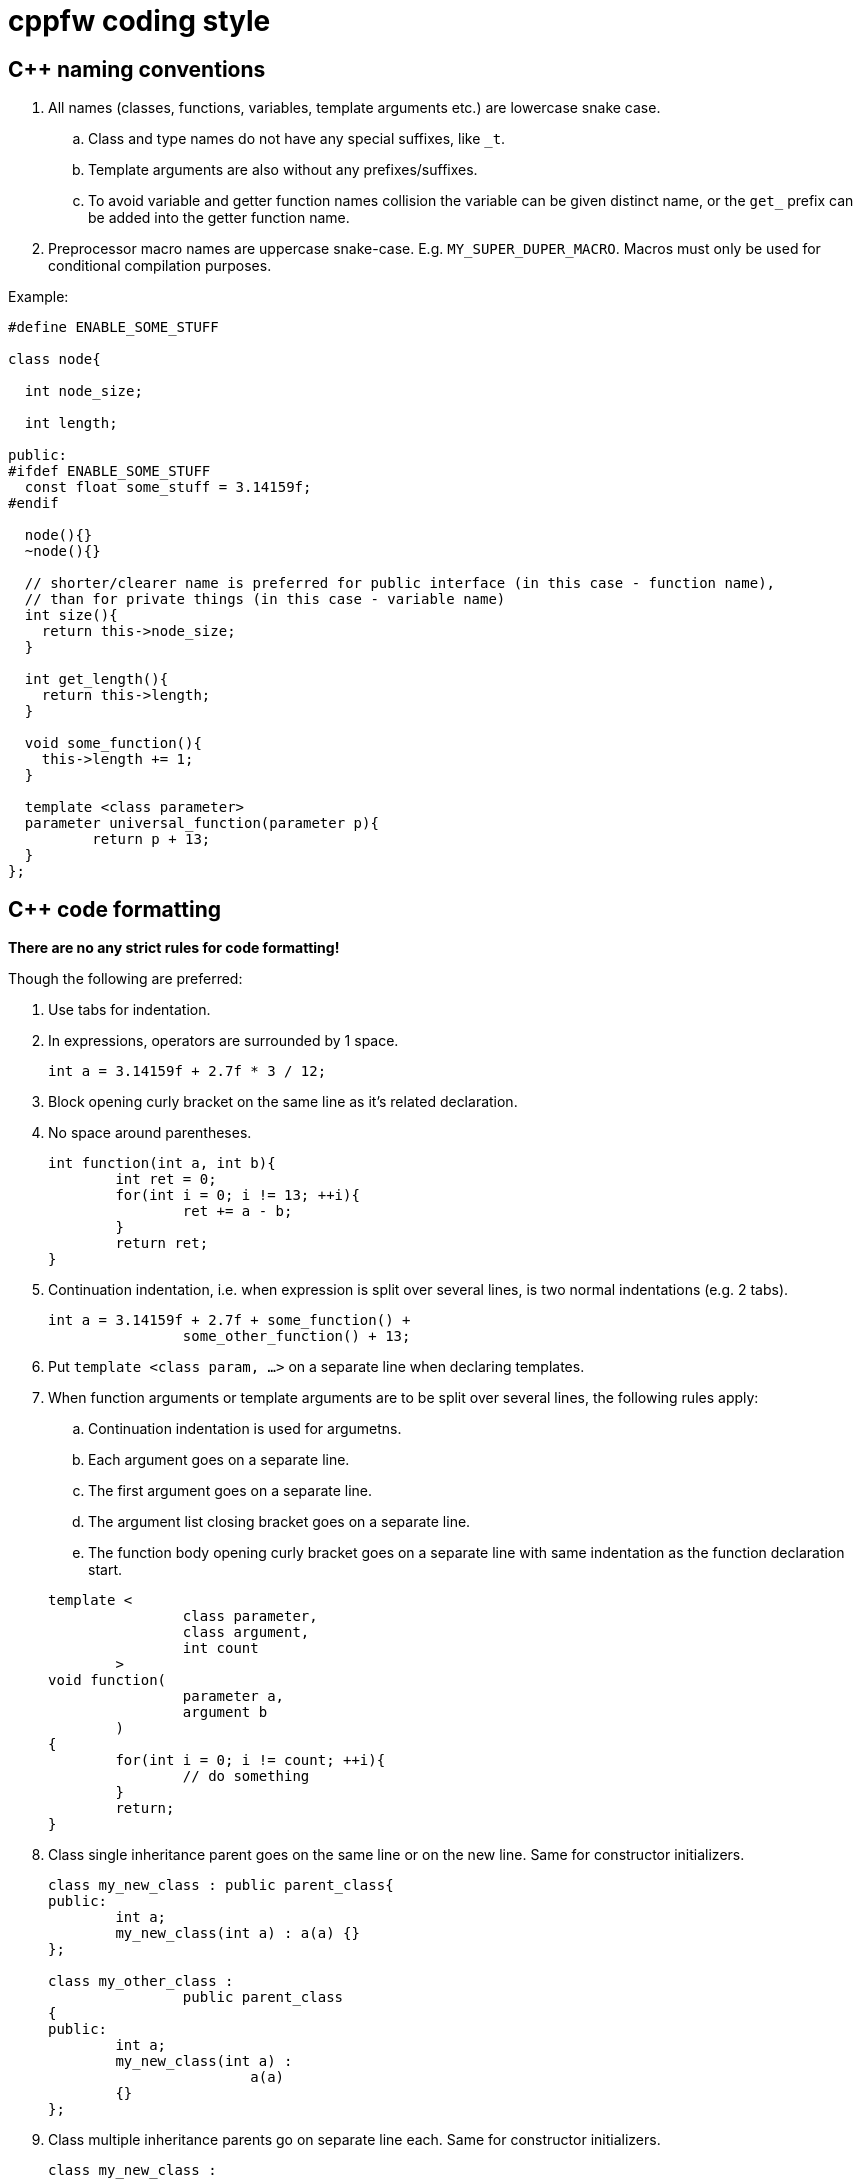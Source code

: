 = cppfw coding style

== C++ naming conventions

. All names (classes, functions, variables, template arguments etc.) are lowercase snake case.
.. Class and type names do not have any special suffixes, like `_t`.
.. Template arguments are also without any prefixes/suffixes.
.. To avoid variable and getter function names collision the variable can be given distinct name, or the `get_` prefix can be added into the getter function name.
. Preprocessor macro names are uppercase snake-case. E.g. `MY_SUPER_DUPER_MACRO`. Macros must only be used for conditional compilation purposes.

Example:

[source,cpp]
....
#define ENABLE_SOME_STUFF

class node{

  int node_size;

  int length;

public:
#ifdef ENABLE_SOME_STUFF
  const float some_stuff = 3.14159f;
#endif

  node(){}
  ~node(){}
  
  // shorter/clearer name is preferred for public interface (in this case - function name),
  // than for private things (in this case - variable name)
  int size(){
    return this->node_size;
  }
  
  int get_length(){
    return this->length;
  }
  
  void some_function(){
    this->length += 1;
  }

  template <class parameter>
  parameter universal_function(parameter p){
	  return p + 13;
  }
};
....

== C++ code formatting

**There are no any strict rules for code formatting!**

Though the following are preferred:

. Use tabs for indentation.
. In expressions, operators are surrounded by 1 space.
+
[source,cpp]
....
int a = 3.14159f + 2.7f * 3 / 12;
....
. Block opening curly bracket on the same line as it's related declaration.
. No space around parentheses.
+
[source,cpp]
....
int function(int a, int b){
	int ret = 0;
	for(int i = 0; i != 13; ++i){
		ret += a - b;
	}
	return ret;
}
....
. Continuation indentation, i.e. when expression is split over several lines, is two normal indentations (e.g. 2 tabs).
+
[source,cpp]
....
int a = 3.14159f + 2.7f + some_function() +
		some_other_function() + 13;
....

. Put `template <class param, ...>` on a separate line when declaring templates.
. When function arguments or template arguments are to be split over several lines, the following rules apply:
.. Continuation indentation is used for argumetns.
.. Each argument goes on a separate line.
.. The first argument goes on a separate line.
.. The argument list closing bracket goes on a separate line.
.. The function body opening curly bracket goes on a separate line with same indentation as the function declaration start.

+
[source,cpp]
....
template <
		class parameter,
		class argument,
		int count
	>
void function(
		parameter a,
		argument b
	)
{
	for(int i = 0; i != count; ++i){
		// do something
	}
	return;
}
....

. Class single inheritance parent goes on the same line or on the new line. Same for constructor initializers.
+
[source,cpp]
....
class my_new_class : public parent_class{
public:
	int a;
	my_new_class(int a) : a(a) {}
};

class my_other_class :
		public parent_class
{
public:
	int a;
	my_new_class(int a) :
			a(a)
	{}
};
....

. Class multiple inheritance parents go on separate line each. Same for constructor initializers.
+
[source,cpp]
....
class my_new_class :
		public parent_class1,
		public parent_class2
{
public:
	int a;
	int b;
	my_new_class(int a, int b) :
			a(a),
			b(b)
	{}
};
....

. The `switch`-`case` is formatted as follows:
+
[source,cpp]
....
switch(expression){
	case value_1:
		// do something
		break;
	case value_2:
		{
			int some_var = 4;
			if(expression_2){
				break;
			}
			// do something else
		}
		break;
	default:
		break;
}
....
